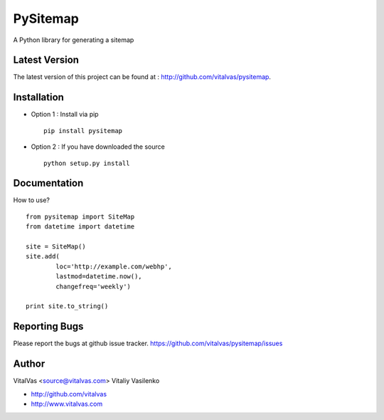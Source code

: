 PySitemap
=========

A Python library for generating a sitemap



Latest Version
--------------
The latest version of this project can be found at : http://github.com/vitalvas/pysitemap.


Installation
------------
* Option 1 : Install via pip ::

	pip install pysitemap

* Option 2 : If you have downloaded the source ::

	python setup.py install


Documentation
-------------
How to use? ::

	from pysitemap import SiteMap
	from datetime import datetime

	site = SiteMap()
	site.add(
		loc='http://example.com/webhp', 
		lastmod=datetime.now(), 
		changefreq='weekly')

	print site.to_string()


Reporting Bugs
--------------
Please report the bugs at github issue tracker.
https://github.com/vitalvas/pysitemap/issues


Author
------
VitalVas <source@vitalvas.com>
Vitaliy Vasilenko

* http://github.com/vitalvas
* http://www.vitalvas.com



